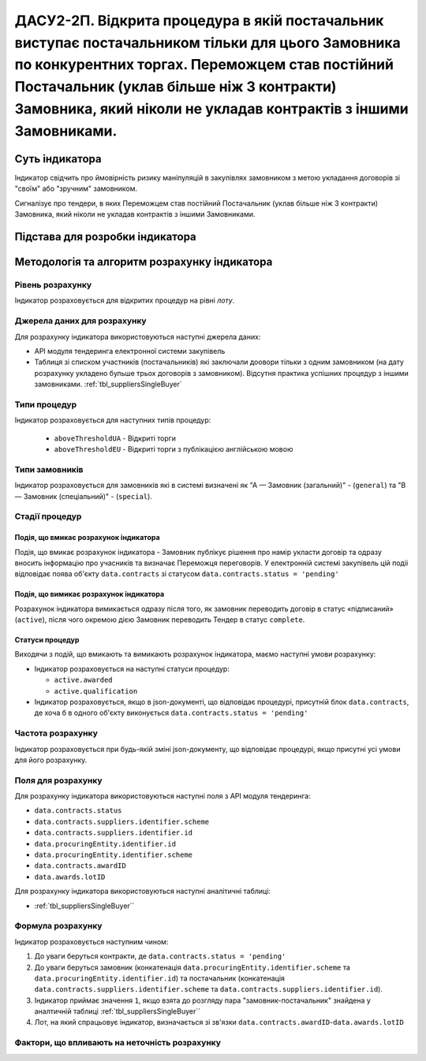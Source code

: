 ﻿==================================================================================================
ДАСУ2-2П. Відкрита процедура в якій постачальник виступає постачальником тільки для цього Замовника по конкурентних торгах. Переможцем став постійний Постачальник (уклав більше ніж 3 контракти) Замовника, який ніколи не укладав контрактів з іншими Замовниками.
==================================================================================================

***************
Суть індикатора
***************

Індикатор свідчить про ймовірність ризику маніпуляцій в закупівлях замовником з метою укладання договорів зі "своїм" або "зручним" замовником. 

Сигналізує про тендери, в яких Переможцем став постійний Постачальник (уклав більше ніж 3 контракти) Замовника, який ніколи не укладав контрактів з іншими Замовниками.

********************************
Підстава для розробки індикатора
********************************



*********************************
Методологія та алгоритм розрахунку індикатора
*********************************

Рівень розрахунку
=================

Індикатор розраховується для відкритих процедур на рівні *лоту*.

Джерела даних для розрахунку
============================

Для розрахунку індикатора використовуються наступні джерела даних:

- API модуля тендеринга електронної системи закупівель

- Таблиця зі списком участників (постачальників) які заключали доовори тільки з одним замовником (на дату розрахунку укладено бульше трьох договорів з замовником). Відсутня практика успішних процедур з іншими замовниками. :ref:`tbl_suppliersSingleBuyer`

Типи процедур
=============

Індикатор розраховується для наступних типів процедур:

 - ``aboveThresholdUA`` - Відкриті торги
 - ``aboveThresholdEU`` - Відкриті торги з публікацією англійською мовою

Типи замовників
===============

Індикатор розраховується для замовників які в системі визначені як "А — Замовник (загальний)"  -  (``general``) та "В — Замовник (спеціальний)"  -  (``special``).

Стадії процедур
===============

Подія, що вмикає розрахунок індикатора
--------------------------------------

Подія, що вмикає розрахунок індикатора - Замовник публікує рішення про намір укласти договір та одразу вносить інформацію про учасників та визначає Переможця переговорів. У електронній системі закупівель цій подіі відповідає поява об'єкту ``data.contracts`` зі статусом ``data.contracts.status = 'pending'``

Подія, що вимикає розрахунок індикатора
---------------------------------------

Розрахунок індикатора вимикається одразу після того, як замовник переводить договір в статус «підписаний» (``active``), після чого окремою дією Замовник переводить Тендер в статус ``complete``. 

Статуси процедур
----------------

Виходячи з подій, що вмикають та вимикають розрахунок індикатора, маємо наступні умови розрахунку:

- Індикатор розраховується на наступні статуси процедур:

  - ``active.awarded``
  
  - ``active.qualification``

- Індикатор розраховується, якщо в json-документі, що відповідає процедурі, присутній блок ``data.contracts``, де хоча б в одного об'єкту виконується ``data.contracts.status = 'pending'``

Частота розрахунку
==================

Індикатор розраховується при будь-якій зміні json-документу, що відповідає процедурі, якщо присутні усі умови для його розрахунку.

Поля для розрахунку
===================

Для розрахунку індикатора використовуються наступні поля з API модуля тендеринга:

- ``data.contracts.status``

- ``data.contracts.suppliers.identifier.scheme``

- ``data.contracts.suppliers.identifier.id``

- ``data.procuringEntity.identifier.id``

- ``data.procuringEntity.identifier.scheme``

- ``data.contracts.awardID``

- ``data.awards.lotID``

Для розрахунку індикатора використовуються наступні аналітичні таблиці:

- :ref:`tbl_suppliersSingleBuyer``

Формула розрахунку
==================

Індикатор розраховується наступним чином:

1. До уваги беруться контракти, де ``data.contracts.status = 'pending'``

2. До уваги беруться замовник (конкатенація ``data.procuringEntity.identifier.scheme`` та ``data.procuringEntity.identifier.id``) та постачальник (конкатенація ``data.contracts.suppliers.identifier.scheme`` та ``data.contracts.suppliers.identifier.id``).

3. Індикатор приймає значення ``1``, якщо взята до розгляду пара "замовник-постачальник" знайдена у аналтичній таблиці :ref:`tbl_suppliersSingleBuyer``

4. Лот, на який спрацьовує індикатор, визначається зі зв'язки ``data.contracts.awardID``-``data.awards.lotID``

Фактори, що впливають на неточність розрахунку
==============================================

